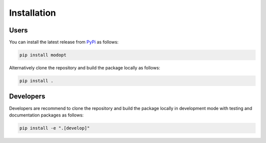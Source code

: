 Installation
============

Users
-----

You can install the latest release from `PyPi <https://pypi.org/project/modopt/>`_
as follows:

.. code-block:: bash

  pip install modopt


Alternatively clone the repository and build the package locally as follows:

.. code-block:: bash

  pip install .


Developers
----------

Developers are recommend to clone the repository and build the package locally
in development mode with testing and documentation packages as follows:

.. code-block:: bash

  pip install -e ".[develop]"
